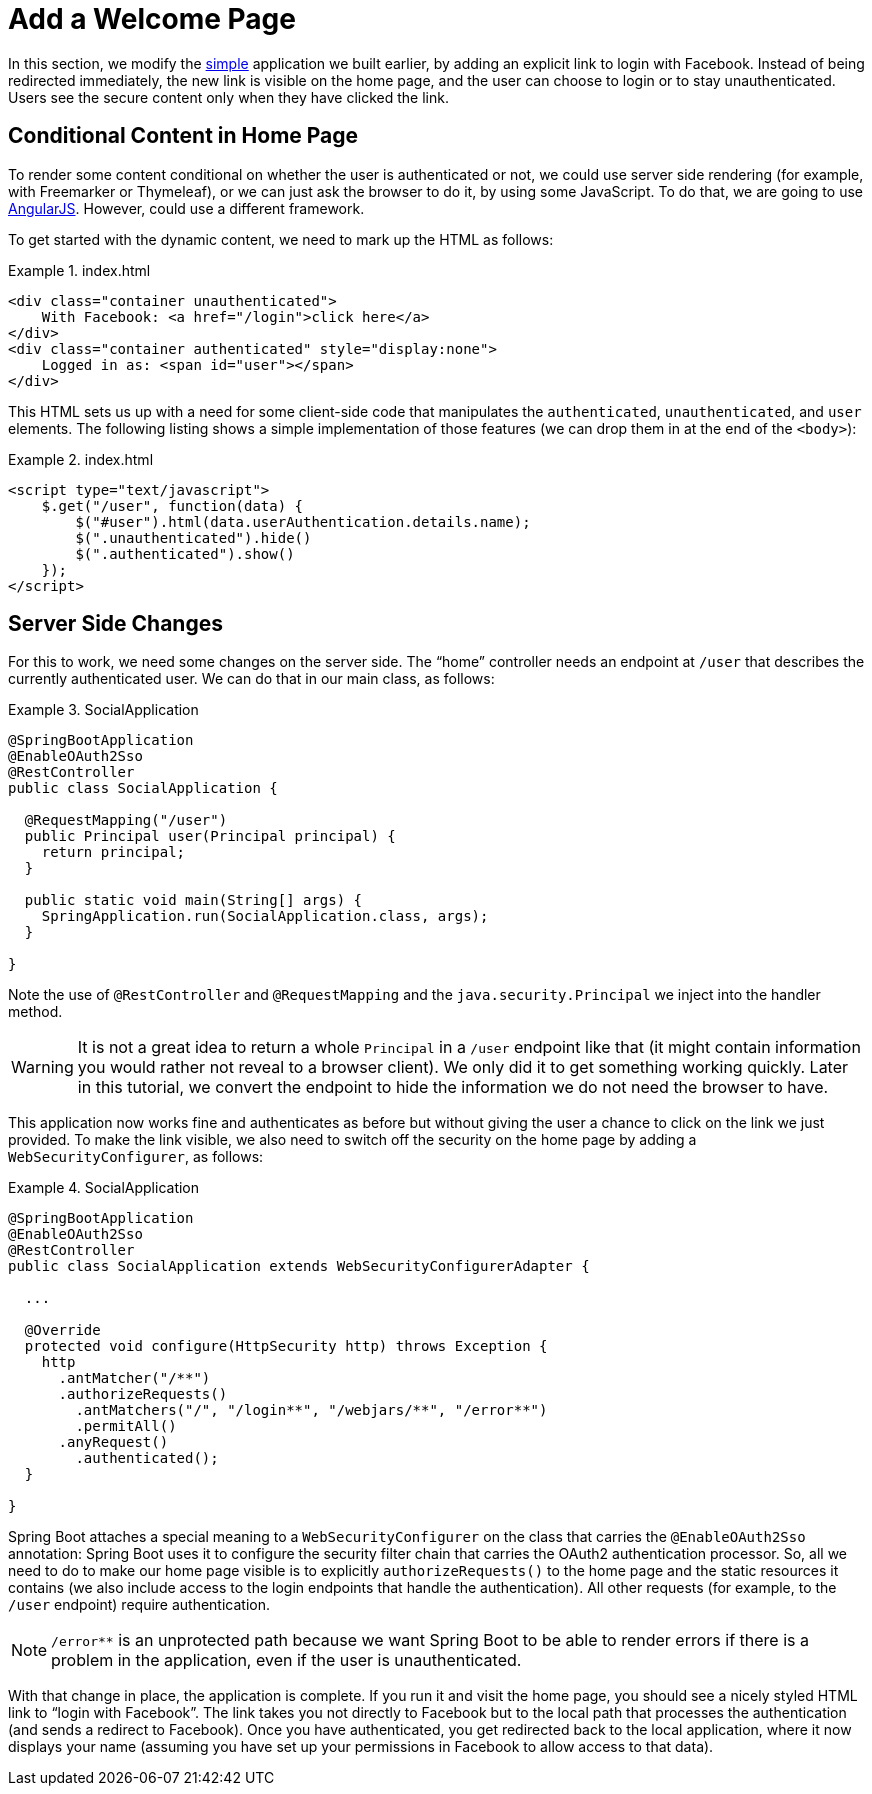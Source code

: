 [[_social_login_click]]
= Add a Welcome Page

In this section, we modify the <<_social_login_simple,simple>> application we
built earlier, by adding an explicit link to login with Facebook. Instead
of being redirected immediately, the new link is visible on the
home page, and the user can choose to login or to stay
unauthenticated. Users see the secure content only when they have clicked the link.

== Conditional Content in Home Page

To render some content conditional on whether the user is
authenticated or not, we could use server side rendering (for example, with
Freemarker or Thymeleaf), or we can just ask the browser to do it, by
using some JavaScript. To do that, we are going to use
https://angularjs.org/[AngularJS]. However, could use a
different framework.

To get started with the dynamic content, we need to mark up the HTML as follows:

.index.html
====
[source,html]
----
<div class="container unauthenticated">
    With Facebook: <a href="/login">click here</a>
</div>
<div class="container authenticated" style="display:none">
    Logged in as: <span id="user"></span>
</div>
----
====

This HTML sets us up with a need for some client-side code that manipulates the
`authenticated`, `unauthenticated`, and `user` elements.
The following listing shows a simple implementation of those features (we can drop them in
at the end of the `<body>`):

.index.html
====
[source,html]
----
<script type="text/javascript">
    $.get("/user", function(data) {
        $("#user").html(data.userAuthentication.details.name);
        $(".unauthenticated").hide()
        $(".authenticated").show()
    });
</script>
----
====

== Server Side Changes

For this to work, we need some changes on the server side. The "`home`"
controller needs an endpoint at `/user` that describes the currently
authenticated user. We can do that in our main class, as follows:

.SocialApplication
====
[source,java]
----
@SpringBootApplication
@EnableOAuth2Sso
@RestController
public class SocialApplication {

  @RequestMapping("/user")
  public Principal user(Principal principal) {
    return principal;
  }

  public static void main(String[] args) {
    SpringApplication.run(SocialApplication.class, args);
  }

}
----
====

Note the use of `@RestController` and `@RequestMapping` and the
`java.security.Principal` we inject into the handler method.

WARNING: It is not a great idea to return a whole `Principal` in a
`/user` endpoint like that (it might contain information you would
rather not reveal to a browser client). We only did it to get
something working quickly. Later in this tutorial, we convert the
endpoint to hide the information we do not need the browser to have.

This application now works fine and authenticates as before but without
giving the user a chance to click on the link we just provided. To
make the link visible, we also need to switch off the security on the
home page by adding a `WebSecurityConfigurer`, as follows:

.SocialApplication
====
[source,java]
----
@SpringBootApplication
@EnableOAuth2Sso
@RestController
public class SocialApplication extends WebSecurityConfigurerAdapter {

  ...

  @Override
  protected void configure(HttpSecurity http) throws Exception {
    http
      .antMatcher("/**")
      .authorizeRequests()
        .antMatchers("/", "/login**", "/webjars/**", "/error**")
        .permitAll()
      .anyRequest()
        .authenticated();
  }

}
----
====

Spring Boot attaches a special meaning to a `WebSecurityConfigurer` on
the class that carries the `@EnableOAuth2Sso` annotation: Spring Boot uses it
to configure the security filter chain that carries the OAuth2
authentication processor. So, all we need to do to make our home page
visible is to explicitly `authorizeRequests()` to the home page and
the static resources it contains (we also include access to the login
endpoints that handle the authentication). All other requests
(for example, to the `/user` endpoint) require authentication.

NOTE: `/error**` is an unprotected path because we want Spring Boot
to be able to render errors if there is a problem in the application, even
if the user is unauthenticated.

With that change in place, the application is complete. If you run
it and visit the home page, you should see a nicely styled HTML link to
"`login with Facebook`". The link takes you not directly to Facebook
but to the local path that processes the authentication (and sends a
redirect to Facebook). Once you have authenticated, you get redirected
back to the local application, where it now displays your name (assuming you
have set up your permissions in Facebook to allow access to that
data).
